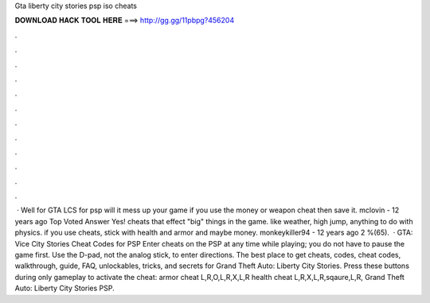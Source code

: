 Gta liberty city stories psp iso cheats

𝐃𝐎𝐖𝐍𝐋𝐎𝐀𝐃 𝐇𝐀𝐂𝐊 𝐓𝐎𝐎𝐋 𝐇𝐄𝐑𝐄 ===> http://gg.gg/11pbpg?456204

.

.

.

.

.

.

.

.

.

.

.

.

 · Well for GTA LCS for psp will it mess up your game if you use the money or weapon cheat then save it. mclovin - 12 years ago Top Voted Answer Yes! cheats that effect "big" things in the game. like weather, high jump, anything to do with physics. if you use cheats, stick with health and armor and maybe money. monkeykiller94 - 12 years ago 2 %(65).  · GTA: Vice City Stories Cheat Codes for PSP Enter cheats on the PSP at any time while playing; you do not have to pause the game first. Use the D-pad, not the analog stick, to enter directions. The best place to get cheats, codes, cheat codes, walkthrough, guide, FAQ, unlockables, tricks, and secrets for Grand Theft Auto: Liberty City Stories. Press these buttons during only gameplay to activate the cheat: armor cheat L,R,O,L,R,X,L,R health cheat L,R,X,L,R,sqaure,L,R, Grand Theft Auto: Liberty City Stories PSP.